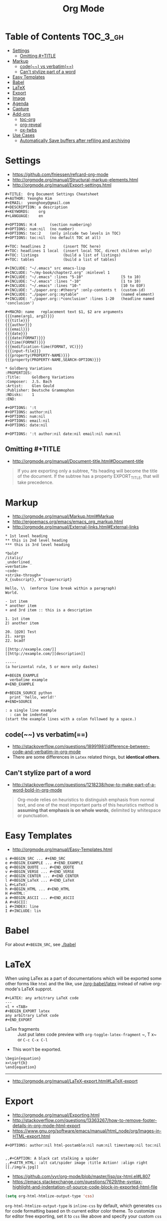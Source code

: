 #+TITLE: Org Mode

* Table of Contents :TOC_3_gh:
- [[#settings][Settings]]
  - [[#omitting-title][Omitting #+TITLE]]
- [[#markup][Markup]]
  - [[#code-vs-verbatim][code(~~) vs verbatim(==)]]
  - [[#cant-stylize-part-of-a-word][Can't stylize part of a word]]
- [[#easy-templates][Easy Templates]]
- [[#babel][Babel]]
- [[#latex][LaTeX]]
- [[#export][Export]]
- [[#image][Image]]
- [[#agenda][Agenda]]
- [[#capture][Capture]]
- [[#add-ons][Add-ons]]
  - [[#toc-org][toc-org]]
  - [[#org-reveal][org-reveal]]
  - [[#ox-twbs][ox-twbs]]
- [[#use-cases][Use Cases]]
  - [[#automatically-save-buffers-after-refiling-and-archiving][Automatically Save buffers after refiling and archiving]]

* Settings
- https://github.com/fniessen/refcard-org-mode
- http://orgmode.org/manual/Structural-markup-elements.html
- http://orgmode.org/manual/Export-settings.html

#+BEGIN_EXAMPLE
  ,#+TITLE:  Org Document Settings Cheatsheet
  ,#+AUTHOR: Yeongho Kim
  ,#+EMAIL:  yeonghoey@gmail.com
  ,#+DESCRIPTION: a description
  ,#+KEYWORDS:    org
  ,#+LANGUAGE:    en

  ,#+OPTIONS: H:4      (section numbering)
  ,#+OPTIONS: num:nil  (no number)
  ,#+OPTIONS: toc:2    (only inlcude two levels in TOC)
  ,#+OPTIONS: toc:nil  (no default TOC at all)

  ,#+TOC: headlines 2        (insert TOC here)
  ,#+TOC: headlines 1 local  (insert local TOC, direct children only)
  ,#+TOC: listings           (build a list of listings)
  ,#+TOC: tables             (build a list of tables)

  ,#+INCLUDE: "~/.emacs" src emacs-lisp
  ,#+INCLUDE: "~/my-book/chapter2.org" :minlevel 1
  ,#+INCLUDE: "~/.emacs" :lines "5-10"                 [5 to 10)
  ,#+INCLUDE: "~/.emacs" :lines "-10"                  [1 to 10)
  ,#+INCLUDE: "~/.emacs" :lines "10-"                  [10 to EOF)
  ,#+INCLUDE: "./paper.org::#theory" :only-contents t  (custom-id)
  ,#+INCLUDE: "./paper.org::mytable"                   (named element)
  ,#+INCLUDE: "./paper.org::*conclusion" :lines 1-20   (headline named 'conclusion')

  ,#+MACRO: name   replacement text $1, $2 are arguments
  {{{name(arg1, arg2)}}}
  {{{title}}}
  {{{author}}}
  {{{email}}}
  {{{date}}}
  {{{date(FORMAT)}}}
  {{{time(FORMAT)}}}
  {{{modification-time(FORMAT, VC)}}}
  {{{input-file}}}
  {{{property(PROPERTY-NAME)}}}
  {{{property(PROPERTY-NAME,SEARCH-OPTION)}}}

  ,* Goldberg Variations
  :PROPERTIES:
  :Title:     Goldberg Variations
  :Composer:  J.S. Bach
  :Artist:    Glen Gould
  :Publisher: Deutsche Grammophon
  :NDisks:    1
  :END:
#+END_EXAMPLE

#+BEGIN_EXAMPLE
  ,#+OPTIONS: ':t
  ,#+OPTIONS: author:nil
  ,#+OPTIONS: num:nil
  ,#+OPTIONS: email:nil
  ,#+OPTIONS: date:nil

  ,#+OPTIONS: ':t author:nil date:nil email:nil num:nil
#+END_EXAMPLE

** Omitting #+TITLE
- http://orgmode.org/manual/Document-title.html#Document-title
#+BEGIN_QUOTE
If you are exporting only a subtree,
*its heading will become the title of the document.
If the subtree has a property EXPORT_TITLE, that will take precedence.
#+END_QUOTE

* Markup
- http://orgmode.org/manual/Markup.html#Markup
- http://ergoemacs.org/emacs/emacs_org_markup.html
- http://orgmode.org/manual/External-links.html#External-links

#+BEGIN_EXAMPLE
    ,* 1st level heading
    ,** this is 2nd level heading
    ,*** this is 3rd level heading

    ,*bold*
    /italic/
    _underlined_
    =verbatim=
    ~code~
    +strike-through+
    X_{subscript}, X^{superscript}

    Hello, \\  (enforce line break within a paragraph)
    World.

    - 1st item
    ,* another item
    + and 3rd item :: this is a description

    1. 1st item
    2) another item

    20. [@20] Test
    21. xargs
    22. bcadf

    [[http://example.com/]]
    [[http://example.com/][description]]

    -----
    (a horizontal rule, 5 or more only dashes)

    ,#+BEGIN_EXAMPLE
      verbatime example
    ,#+END_EXAMPLE

    ,#+BEGIN_SOURCE python
      print 'hello, world!'
    ,#+END+SOURCE

    : a single line example
      : can be indented
    (start the example lines with a colon followed by a space.)
#+END_EXAMPLE

** code(~~) vs verbatim(==)
- http://stackoverflow.com/questions/18991981/difference-between-code-and-verbatim-in-org-mode
- There are some differences in ~Latex~ related things, but *identical others*.

** Can't stylize part of a word
- http://stackoverflow.com/questions/1218238/how-to-make-part-of-a-word-bold-in-org-mode

#+BEGIN_QUOTE
Org-mode relies on heuristics to distinguish emphasis from
normal text, and one of the most important parts of this
heuristics method is *assuming that emphasis is on whole words*,
delimited by whitespace or punctuation.
#+END_QUOTE

* Easy Templates
- http://orgmode.org/manual/Easy-Templates.html

#+BEGIN_EXAMPLE
  s #+BEGIN_SRC ... #+END_SRC
  e #+BEGIN_EXAMPLE ... #+END_EXAMPLE
  q #+BEGIN_QUOTE ... #+END_QUOTE
  v #+BEGIN_VERSE ... #+END_VERSE
  c #+BEGIN_CENTER ... #+END_CENTER
  l #+BEGIN_LaTeX ... #+END_LaTeX
  L #+LaTeX:
  h #+BEGIN_HTML ... #+END_HTML
  H #+HTML:
  a #+BEGIN_ASCII ... #+END_ASCII
  A #+ASCII:
  i #+INDEX: line
  I #+INCLUDE: lin
#+END_EXAMPLE

* Babel
For about ~#+BEGIN_SRC~, see [[./babel]]

* LaTeX
When using LaTex as a part of documentations which will be exported some other forms like ~html~ and the like,
use [[/org-babel/latex]] instead of native org-mode's LaTeX supprot.

#+BEGIN_EXAMPLE
  ,#+LATEX: any arbitrary LaTeX code
  ---
  <l + <TAB>
  ,#+BEGIN_EXPORT latex
  any arbitrary LaTeX code
  ,#+END_EXPORT
#+END_EXAMPLE

- LaTex fragments :: Just put latex code
  preview with ~org-toggle-latex-fragment~ 
  ~​, T x~ or ~C-c C-x C-l~
- This won't be exported.

#+BEGIN_EXAMPLE
  \begin{equation}
  x=\sqrt{b}
  \end{equation}
#+END_EXAMPLE
-----
- http://orgmode.org/manual/LaTeX-export.html#LaTeX-export

* Export
- http://orgmode.org/manual/Exporting.html
- http://stackoverflow.com/questions/13363267/how-to-remove-footer-details-in-org-mode-html-export
- https://www.gnu.org/software/emacs/manual/html_node/org/Images-in-HTML-export.html

#+BEGIN_EXAMPLE
  ,#+OPTIONS: author:nil html-postamble:nil num:nil timestamp:nil toc:nil

#+END_EXAMPLE

#+BEGIN_EXAMPLE
  ,,#+CAPTION: A black cat stalking a spider
  ,,#+ATTR_HTML: :alt cat/spider image :title Action! :align right
  [[./img/a.jpg]]
#+END_EXAMPLE

- https://github.com/yyr/org-mode/blob/master/lisp/ox-html.el#L807
- https://emacs.stackexchange.com/questions/7629/the-syntax-highlight-and-indentation-of-source-code-block-in-exported-html-file

#+BEGIN_SRC emacs-lisp
  (setq org-html-htmlize-output-type 'css)
#+END_SRC
~org-html-htmlize-output-type~ is ~inline-css~ by default, which generates ~css~ for code formatting
based on th current editor color theme. To customize for editor free exporting, set it to ~css~ like above
and specify your custom ~css~

* Image
- http://stackoverflow.com/questions/11670654/how-to-resize-images-in-org-mode
- http://orgmode.org/worg/org-tutorials/images-and-xhtml-export.html

#+BEGIN_EXAMPLE
  ,#+ATTR_HTML: width="100px"
  ,#+ATTR_ORG: :width 100
  [[~/images/example.jpg]]
#+END_EXAMPLE

* Agenda
- http://orgmode.org/manual/Capture-templates.html#Capture-templates

#+BEGIN_EXAMPLE
  <2006-11-01 Wed>
  [2006-11-01 Wed]  # inactive timestamps, they do not trigger an entry to show up in the agenda.
#+END_EXAMPLE
* Capture
- http://orgmode.org/manual/Template-expansion.html#Template-expansion 
#+BEGIN_SRC emacs-lisp
  (setq-default
   org-capture-templates `(("c" "Create a task"
                            entry (file+headline ,my-org-inbox "Inbox")
                            "* TODO %t %?"
                            :empty-lines 1)
   )
#+END_SRC

* Add-ons
** toc-org
- https://github.com/snosov1/toc-org

#+BEGIN_EXAMPLE
  :TOC_2:
  :TOC_2_gh:   (github style, [[#heading][heading]])
  :TOC_2_org:  (org style,    [[heading][heading]])
#+END_EXAMPLE

** org-reveal
- https://github.com/yjwen/org-reveal/
- https://github.com/hakimel/reveal.js/
- ~, e R B~ to generate and preview
- ~#+REVEAL_ROOT: http://cdn.jsdelivr.net/reveal.js/3.0.0/~
- ~#+REVEAL_THEME: <theme>~ :: [[https://github.com/hakimel/reveal.js/tree/master/css/theme][reveal.js/css/theme]] 

** ox-twbs
- https://github.com/marsmining/ox-twbs
- Export org as HTML compatible with Twitter Bootstrap.
- I tried to use this, but *there were some inconsistencies*. I don't use it now.
  - Some colors are indistinguishable.
  - Image links are broken if I segregate htmls from orgs

* Use Cases
** Automatically Save buffers after refiling and archiving
- https://emacs.stackexchange.com/questions/477/how-do-i-automatically-save-org-mode-buffers
- http://stackoverflow.com/questions/5520302/what-do-each-of-these-stand-for-after-the-save-file-prompt-y-n-q-c

#+BEGIN_SRC emacs-lisp
    ;; Save org files automatically after arranging items
    (defun my-org-save-all-org-buffers (old-function &rest args)
      (org-save-all-org-buffers)
      )
    (advice-add 'org-refile :after 'my-org-save-all-org-buffers)
    (advice-add 'org-archive :after 'my-org-save-all-org-buffers)
#+END_SRC
